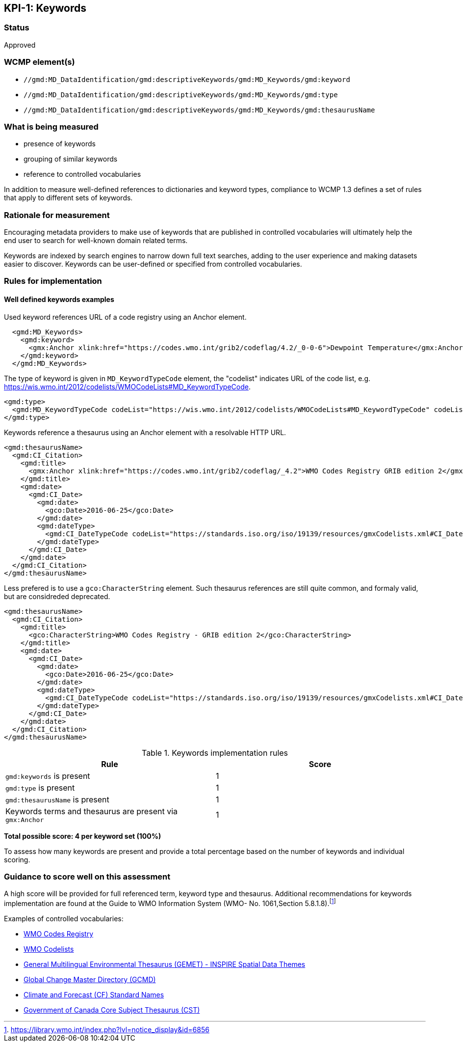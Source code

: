 == KPI-{counter:kpi}: Keywords

=== Status

Approved

=== WCMP element(s)

* `//gmd:MD_DataIdentification/gmd:descriptiveKeywords/gmd:MD_Keywords/gmd:keyword`
* `//gmd:MD_DataIdentification/gmd:descriptiveKeywords/gmd:MD_Keywords/gmd:type`
* `//gmd:MD_DataIdentification/gmd:descriptiveKeywords/gmd:MD_Keywords/gmd:thesaurusName`

=== What is being measured

* presence of keywords
* grouping of similar keywords
* reference to controlled vocabularies

In addition to measure well-defined references to dictionaries and keyword
types, compliance to WCMP 1.3 defines a set of rules that apply to different
sets of keywords.  

=== Rationale for measurement

Encouraging metadata providers to make use of keywords that are published in
controlled vocabularies will ultimately help the end user to search for
well-known domain related terms.

Keywords are indexed by search engines to narrow down full text searches,
adding to the user experience and making datasets easier to discover. Keywords
can be user-defined or specified from controlled vocabularies.

=== Rules for implementation

==== Well defined keywords examples

Used keyword references URL of a code registry using an Anchor element.

```xml
  <gmd:MD_Keywords>
    <gmd:keyword>
      <gmx:Anchor xlink:href="https://codes.wmo.int/grib2/codeflag/4.2/_0-0-6">Dewpoint Temperature</gmx:Anchor>
    </gmd:keyword>
  </gmd:MD_Keywords>
```

The type of keyword is given in `MD_KeywordTypeCode` element, the "codelist" indicates URL of the code list, e.g. https://wis.wmo.int/2012/codelists/WMOCodeLists#MD_KeywordTypeCode.

```xml
<gmd:type>
  <gmd:MD_KeywordTypeCode codeList="https://wis.wmo.int/2012/codelists/WMOCodeLists#MD_KeywordTypeCode" codeListValue="dataParam">dataParam</gmd:MD_KeywordTypeCode>
</gmd:type>
```

Keywords reference a thesaurus using an Anchor element with a resolvable HTTP URL.

```xml
<gmd:thesaurusName>
  <gmd:CI_Citation>
    <gmd:title>
      <gmx:Anchor xlink:href="https://codes.wmo.int/grib2/codeflag/_4.2">WMO Codes Registry GRIB edition 2</gmx:Anchor>
    </gmd:title>
    <gmd:date>
      <gmd:CI_Date>
        <gmd:date>
          <gco:Date>2016-06-25</gco:Date>
        </gmd:date>
        <gmd:dateType>
          <gmd:CI_DateTypeCode codeList="https://standards.iso.org/iso/19139/resources/gmxCodelists.xml#CI_DateTypeCode" codeListValue="publication">publication</gmd:CI_DateTypeCode>
        </gmd:dateType>
      </gmd:CI_Date>
    </gmd:date>
  </gmd:CI_Citation>
</gmd:thesaurusName>
```

Less prefered is to use a `gco:CharacterString` element. Such thesaurus references are still quite common, and formaly valid, but are considreded deprecated.

```xml
<gmd:thesaurusName>
  <gmd:CI_Citation>
    <gmd:title>
      <gco:CharacterString>WMO Codes Registry - GRIB edition 2</gco:CharacterString>
    </gmd:title>
    <gmd:date>
      <gmd:CI_Date>
        <gmd:date>
          <gco:Date>2016-06-25</gco:Date>
        </gmd:date>
        <gmd:dateType>
          <gmd:CI_DateTypeCode codeList="https://standards.iso.org/iso/19139/resources/gmxCodelists.xml#CI_DateTypeCode" codeListValue="publication">publication</gmd:CI_DateTypeCode>
        </gmd:dateType>
      </gmd:CI_Date>
    </gmd:date>
  </gmd:CI_Citation>
</gmd:thesaurusName>
```

.Keywords implementation rules
|===
|Rule |Score

a|`gmd:keywords` is present
|1

a|`gmd:type` is present

|1

a|`gmd:thesaurusName` is present
|1

a| Keywords terms and thesaurus are present via `gmx:Anchor`
|1

|===

*Total possible score: 4 per keyword set (100%)*

To assess how many keywords are present and provide a total percentage
based on the number of keywords and individual scoring.

=== Guidance to score well on this assessment

A high score will be provided for full referenced term, keyword type and
thesaurus. Additional recommendations for keywords implementation are found at
the Guide to WMO Information System (WMO- No. 1061,Section 5.8.1.8).footnote:[https://library.wmo.int/index.php?lvl=notice_display&id=6856]

Examples of controlled vocabularies: 

* https://codes.wmo.int[WMO Codes Registry]
* https://wis.wmo.int/2012/codelists/WMOCodeLists.xml[WMO Codelists]
* https://www.eionet.europa.eu/gemet/en/inspire-themes[General Multilingual Environmental Thesaurus (GEMET) - INSPIRE Spatial Data Themes]
* https://earthdata.nasa.gov/earth-observation-data/find-data/gcmd/gcmd-keywords[Global Change Master Directory (GCMD)]
* https://cfconventions.org/standard-names.html[Climate and Forecast (CF) Standard Names]
* https://canada.multites.net/cst[Government of Canada Core Subject Thesaurus (CST)]


